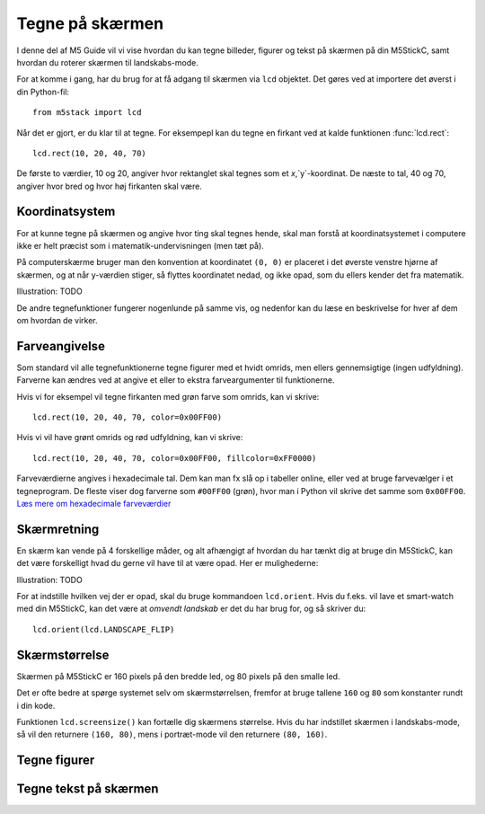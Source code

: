 .. highlight:: python

Tegne på skærmen
================

.. original documentation: https://github.com/loboris/MicroPython_ESP32_psRAM_LoBo/wiki/display

I denne del af M5 Guide vil vi vise hvordan du kan tegne billeder,
figurer og tekst på skærmen på din M5StickC, samt hvordan du roterer
skærmen til landskabs-mode.

For at komme i gang, har du brug for at få adgang til skærmen via
``lcd`` objektet. Det gøres ved at importere det øverst i din Python-fil::

  from m5stack import lcd

Når det er gjort, er du klar til at tegne. For eksempepl kan du tegne
en firkant ved at kalde funktionen :func:`lcd.rect`::

  lcd.rect(10, 20, 40, 70)

De første to værdier, 10 og 20, angiver hvor rektanglet skal tegnes
som et `x`,`y`-koordinat. De næste to tal, 40 og 70, angiver hvor bred
og hvor høj firkanten skal være.

Koordinatsystem
---------------

For at kunne tegne på skærmen og angive hvor ting skal tegnes hende,
skal man forstå at koordinatsystemet i computere ikke er helt præcist
som i matematik-undervisningen (men tæt på).

På computerskærme bruger man den konvention at koordinatet ``(0, 0)``
er placeret i det øverste venstre hjørne af skærmen, og at når
y-værdien stiger, så flyttes koordinatet nedad, og ikke opad, som du
ellers kender det fra matematik.

Illustration: TODO

De andre tegnefunktioner fungerer nogenlunde på samme vis, og nedenfor
kan du læse en beskrivelse for hver af dem om hvordan de virker.

Farveangivelse
--------------
Som standard vil alle tegnefunktionerne tegne figurer med et hvidt
omrids, men ellers gennemsigtige (ingen udfyldning). Farverne kan
ændres ved at angive et eller to ekstra farveargumenter til funktionerne.

Hvis vi for eksempel vil tegne firkanten med grøn farve som omrids, kan vi skrive::

  lcd.rect(10, 20, 40, 70, color=0x00FF00)

Hvis vi vil have grønt omrids og rød udfyldning, kan vi skrive::

  lcd.rect(10, 20, 40, 70, color=0x00FF00, fillcolor=0xFF0000)

Farveværdierne angives i hexadecimale tal. Dem kan man fx slå op i
tabeller online, eller ved at bruge farvevælger i et tegneprogram. De
fleste viser dog farverne som ``#00FF00`` (grøn), hvor man i Python vil
skrive det samme som ``0x00FF00``. `Læs mere om hexadecimale farveværdier
<https://www.finalsitesupport.com/hc/en-us/articles/115000768887-Hexadecimal-color-values>`_



Skærmretning
------------
En skærm kan vende på 4 forskellige måder, og alt afhængigt af hvordan
du har tænkt dig at bruge din M5StickC, kan det være forskelligt hvad
du gerne vil have til at være opad. Her er mulighederne:

Illustration: TODO

For at indstille hvilken vej der er opad, skal du bruge kommandoen
``lcd.orient``. Hvis du f.eks. vil lave et smart-watch med din
M5StickC, kan det være at *omvendt landskab* er det du har brug for,
og så skriver du::

  lcd.orient(lcd.LANDSCAPE_FLIP)


.. function:: lcd.orient(orientation)

   Ændrer skærmretningen og sletter alt på skærmen. Påvirker alle
   følgende tegnekommandoer.
              
   :param orientation: skal være én af:
   * ``lcd.PORTRAIT`` (standard): portræt
   * ``lcd.LANDSCAPE``: landskab
   * ``lcd.PORTRAIT_FLIP``: omvendt portræt
   * ``lcd.LANDSCAPE_FLIP``: omvendt landskab

   For eksempel, for at tegne på skærmen i landskabs-mode::

     lcd.orient(lcd.LANDSCAPE)

Skærmstørrelse
--------------
Skærmen på M5StickC er 160 pixels på den bredde led, og 80 pixels på
den smalle led.

Det er ofte bedre at spørge systemet selv om skærmstørrelsen, fremfor
at bruge tallene ``160`` og ``80`` som konstanter rundt i din
kode.

Funktionen ``lcd.screensize()`` kan fortælle dig skærmens størrelse.
Hvis du har indstillet skærmen i landskabs-mode, så vil den returnere
``(160, 80)``, mens i portræt-mode vil den returnere ``(80, 160)``.


.. function:: lcd.screensize()

   :rtype: `(int, int)`

   Returnerer skærmstørrelsen i pixels, for eksempel::

     (screen_width, screen_height) = lcd.screensize()



Tegne figurer
-------------
.. function:: lcd.clear()
              lcd.clear(color)

   Sletter alt på skærmen og farver den sort. Et valgfrit `color`
   argument kan bruges til at angive en anden farve.
   
   Hvis vi for eksempel vil farve skærmen gul, kan vi gøre det med
   følgende kald til :func:`lcd.clear`::

     lcd.clear(0xFFFF00)

.. function:: lcd.rect(x, y, height, width)
              lcd.rect(x, y, height, width, color)
              lcd.rect(x, y, height, width, color, fillcolor)

   Tegn et rektangel. Parametrene `x`, `y` angiver koordinatet for
   rektanglets øverste venstre hjørne. Parametrene `height` og
   `width` angiver størrelsen på rektanglet.

   Som standard tegnes kun et hvidt omrids af rektanglet.

   Et valgfrit `color` argument angiver farven på rektanglets
   omrids. Farven angives som en hexadecimal farveværdi (fx
   ``0xFF0000`` for rød, se ovenfor).

   Et andet valgfrit argument `fillcolor` angiver en udfyldningsfarve,
   som ligeledes angives som en hexadecimal farveværdi.

   For eksempel, hvis man vil tegne et rektangel med et rødt omrids og fyldt med blå farve::

     lcd.rect(10, 10, 40, 30, 0xFF0000, 0x0000FF)

   Hvis man vil tegne en firkant uden omrids, bør man sætte
   omridsfarve (`color`) og udfyldningsfarve (`fillcolor`) til at være
   samme farve.

   ..
      Draw a rectangle, starting with the top-right corner at the given
      `x` and `y` coordinates. The `height` and `width` parameters adjust
      the size of the rectangle.

      By default, only a white border around the rectangle is drawn.

      An optional `color` argument specifies the border color of the
      rectangle. The color is given as a hexadecimal value.

      A second optional `fillcolor` argument specifies that the rectangle
      should be filled in the given color. The fillcolor is given as a
      hexadecimal value.

      For example, to draw a rectangle with red border and filled with black::

        lcd.rect(10, 10, 40, 30, 0xFF0000, 0x000000)


   :param x: Talværdi: x-koordinat for rektanglet (øverste venstre hjørne)
   :param y: Talværdi: y-koordinat for rektanglet (øverste venstre hjørne)
   :param width: Talværdi: bredden af rektanglet
   :param height: Talværdi: højden af rektanglet
   :param color: Talværdi: farve på omrids (valgfri)
   :param fillcolor: Talværdi: udfyldningsfarve (valgfri)

.. function:: lcd.roundrect(x, y, height, width, r)
              lcd.roundrect(x, y, height, width, r, color)
              lcd.roundrect(x, y, height, width, r, color, fillcolor)

   Defaults to white border, no fill
              
.. function:: lcd.pixel(x, y)
              lcd.pixel(x, y, color)

   Defaults to white

.. function:: lcd.line(x1, y1, x2, y2)
              lcd.line(x1, y1, x2, y2, color)

   Defaults to white

.. function:: lcd.triangle(x1, y1, x2, y2, x3, y3)
              lcd.triangle(x1, y1, x2, y2, x3, y3, color)
              lcd.triangle(x1, y1, x2, y2, x3, y3, color, fillcolor)

   Defaults to white border, no fill.

.. function:: lcd.ellipse(x, y, width, height)
              lcd.ellipse(x, y, width, height, opt, color)
              lcd.ellipse(x, y, width, height, opt, color, fillcolor)

   Defaults to white border, no fill.

   If you want to choose color, always supply the number ``15`` as the
   `opt` parameter.


.. function:: lcd.circle(x, y, radius)
              lcd.circle(x, y, radius, color)
              lcd.circle(x, y, radius, color, fillcolor)

   Defaults to white border, no fill.


.. function:: lcd.arc(x, y, radius, thickness, start, end)
              lcd.arc(x, y, radius, thickness, start, end, color)
              lcd.arc(x, y, radius, thickness, start, end, color, fillcolor)

   Defaults to white border, no fill.

   :param x: Number: center x-coordinate
   :param y: Number: center y-coordinate
   :param radius: radius of arc
   :param thickness: Number: thickness of border
   :param start: Number: start angle in degrees (0°-360°)
   :param end: Number: end angle in degrees (0°-360°)


.. function:: lcd.polygon(x, y, radius, sides, thickness)
              lcd.polygon(x, y, radius, sides, thickness, color)
              lcd.polygon(x, y, radius, sides, thickness, color, fillcolor)
              lcd.polygon(x, y, radius, sides, thickness, color, fillcolor, rotate=0)

   Defaults to white border, no fill.

   The ``fillcolor`` argument to :func:`lcd.polygon` appears buggy, so you might experience
   some difficulty.

   :param x: Number: center x-coordinate
   :param y: Number: center y-coordinate
   :param radius: Number: radius of polygon
   :param radius: Number: number of sides of the polygon
   :param thickness: Number: thickness of border
   :param rotate: Number: angle to rotate in degrees (0°-360°)


.. function:: lcd.image(x, y, filename)

   :param x: Number: x-coordinate
   :param y: Number: y-coordinate
   :param filename: String: filename of image file, e.g. ``"img.bmp"``

   Supports ``.bmp`` and ``.jpg``
              

..
   **DONE:**
   ::
      lcd.clear(color=0x000000)
      lcd.text(x, y, 'hello world', color=0xffffff, transparent=True)
      lcd.print('hello world', x, y, color=0xffffff, transparent=True)
      lcd.rect(x, y, width, height, color=0xffffff, fillcolor=0xffffff)

   **TODO:**
   ::
      lcd.pixel(x, y, 0xffffff)
      lcd.line(x1, y1, x2, y2, 0xffffff)
      lcd.triangle(x1, y1, x2, y2, x3, y3, color=0xffffff, fillcolor=0xffffff)
      lcd.circle(x, y, radius, color=0xffffff, fillcolor=0xffffff)
      lcd.ellipse(x, y, rx, ry, color=0xffffff, fillcolor=0xffffff)
      lcd.arc(x, y, radius, thick, start, end, color=0xffffff, fillcolor=0xffffff)
      lcd.polygon(x, y, radius, sides, thick, color=0xffffff, fillcolor=0xffffff, rotate=10)


Tegne tekst på skærmen
----------------------
.. function:: lcd.text(x, y, msg)
              lcd.text(x, y, msg, color)
              lcd.text(x, y, msg, color, transparent=True)

   Display the string `msg` on the screen at the given coordinates `x`
   and `y`.

   The `color` of the text defaults to white, but can also be specified as
   third argument in hexadecimal (e.g ``0xFF0000`` for red,
   ``0x00FF00`` for green)

   The default behavior is to print the text on black background, if
   you want to disable this, and print on a transparent background add
   ``transparent=True`` as a keyword argument.

   To change which font is used, use the function :func:`lcd.font`.

   Aligning text in the center of the screen, can be done by replacing
   either `x` or `y`, or both, with the special value :const:`lcd.CENTER`

.. function:: lcd.setTextColor(0x000000, 0xffffff)
   
.. function:: lcd.font(font)

   ``lcd.font(lcd.FONT_Default)``

..
      ::

         Alternative fonts:
         - lcd.FONT_Default
         - lcd.FONT_DefaultSmall
         - lcd.FONT_DejaVu18
         - lcd.FONT_DejaVu24
         - lcd.FONT_DejaVu40
         - lcd.FONT_DejaVu56
         - lcd.FONT_DejaVu72
         - lcd.FONT_Ubuntu
         - lcd.FONT_Comic
